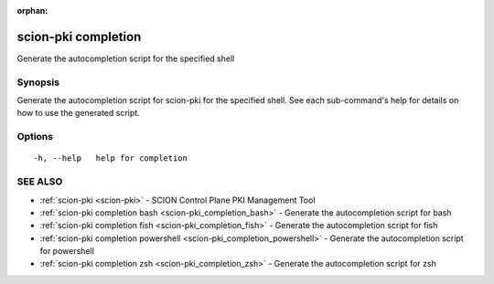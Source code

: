 :orphan:

.. _scion-pki_completion:

scion-pki completion
--------------------

Generate the autocompletion script for the specified shell

Synopsis
~~~~~~~~


Generate the autocompletion script for scion-pki for the specified shell.
See each sub-command's help for details on how to use the generated script.


Options
~~~~~~~

::

  -h, --help   help for completion

SEE ALSO
~~~~~~~~

* :ref:`scion-pki <scion-pki>` 	 - SCION Control Plane PKI Management Tool
* :ref:`scion-pki completion bash <scion-pki_completion_bash>` 	 - Generate the autocompletion script for bash
* :ref:`scion-pki completion fish <scion-pki_completion_fish>` 	 - Generate the autocompletion script for fish
* :ref:`scion-pki completion powershell <scion-pki_completion_powershell>` 	 - Generate the autocompletion script for powershell
* :ref:`scion-pki completion zsh <scion-pki_completion_zsh>` 	 - Generate the autocompletion script for zsh

